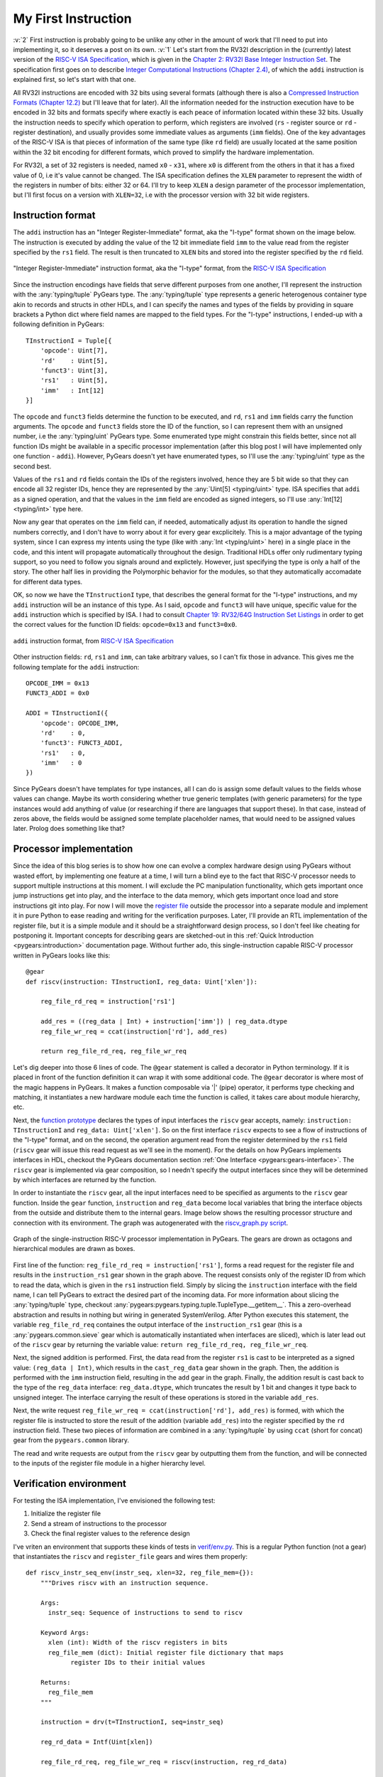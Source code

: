 My First Instruction
====================

.. post::
   :author: Bogdan
   :category: RISC-V

.. _RISC-V ISA Specification: https://content.riscv.org/wp-content/uploads/2017/05/riscv-spec-v2.2.pdf

.. verbosity_slider:: 2

:v:`2` First instruction is probably going to be unlike any other in the amount of work that I'll need to put into implementing it, so it deserves a post on its own. :v:`1` Let's start from the RV32I description in the (currently) latest version of the `RISC-V ISA Specification`_, which is given in the `Chapter 2: RV32I Base Integer Instruction Set <https://content.riscv.org/wp-content/uploads/2017/05/riscv-spec-v2.2.pdf#page=21>`_. The specification first goes on to describe `Integer Computational Instructions (Chapter 2.4) <https://content.riscv.org/wp-content/uploads/2017/05/riscv-spec-v2.2.pdf#page=25>`_, of which the ``addi`` instruction is explained first, so let's start with that one.

All RV32I instructions are encoded with 32 bits using several formats (although there is also a `Compressed Instruction Formats (Chapter 12.2) <https://content.riscv.org/wp-content/uploads/2017/05/riscv-spec-v2.2.pdf#page=81>`_ but I'll leave that for later). All the information needed for the instruction execution have to be encoded in 32 bits and formats specify where exactly is each peace of information located within these 32 bits. Usually the instruction needs to specify which operation to perform, which registers are involved (``rs`` - register source or ``rd`` - register destination), and usually provides some immediate values as arguments (``imm`` fields). One of the key advantages of the RISC-V ISA is that pieces of information of the same type (like ``rd`` field) are usually located at the same position within the 32 bit encoding for different formats, which proved to simplify the hardware implementation.

For RV32I, a set of 32 registers is needed, named ``x0`` - ``x31``, where ``x0`` is different from the others in that it has a fixed value of 0, i.e it's value cannot be changed. The ISA specification defines the ``XLEN`` parameter to represent the width of the registers in number of bits: either 32 or 64. I'll try to keep ``XLEN`` a design parameter of the processor implementation, but I'll first focus on a version with ``XLEN=32``, i.e with the processor version with 32 bit wide registers.

Instruction format
------------------

The ``addi`` instruction has an "Integer Register-Immediate" format, aka the "I-type" format shown on the image below. The instruction is executed by adding the value of the 12 bit immediate field ``imm`` to the value read from the register specified by the ``rs1`` field. The result is then truncated to ``XLEN`` bits and stored into the register specified by the ``rd`` field. 

.. figure:: images/integer-register-immediate-instruction.png
   :align: center

   "Integer Register-Immediate" instruction format, aka the "I-type" format, from the `RISC-V ISA Specification`_

Since the instruction encodings have fields that serve different purposes from one another, I'll represent the instruction with the :any:`typing/tuple` PyGears type. The :any:`typing/tuple` type represents a generic heterogenous container type akin to records and structs in other HDLs, and I can specify the names and types of the fields by providing in square brackets a Python dict where field names are mapped to the field types. For the "I-type" instructions, I ended-up with a following definition in PyGears::

  TInstructionI = Tuple[{
      'opcode': Uint[7],
      'rd'    : Uint[5],
      'funct3': Uint[3],
      'rs1'   : Uint[5],
      'imm'   : Int[12]
  }]

The ``opcode`` and ``funct3`` fields determine the function to be executed, and ``rd``, ``rs1`` and ``imm`` fields carry the function arguments. The ``opcode`` and ``funct3`` fields store the ID of the function, so I can represent them with an unsigned number, i.e the :any:`typing/uint` PyGears type. Some enumerated type might constrain this fields better, since not all function IDs might be available in a specific processor implementation (after this blog post I will have implemented only one function - ``addi``). However, PyGears doesn't yet have enumerated types, so I'll use the :any:`typing/uint` type as the second best.

Values of the ``rs1`` and ``rd`` fields contain the IDs of the registers involved, hence they are 5 bit wide so that they can encode all 32 register IDs, hence they are represented by the :any:`Uint[5] <typing/uint>` type. ISA specifies that ``addi`` as a signed operation, and that the values in the ``imm`` field are encoded as signed integers, so I'll use :any:`Int[12] <typing/int>` type here.

Now any gear that operates on the ``imm`` field can, if needed, automatically adjust its operation to handle the signed numbers correctly, and I don't have to worry about it for every gear excplicitely. This is a major advantage of the typing system, since I can express my intents using the type (like with :any:`Int <typing/uint>` here) in a single place in the code, and this intent will propagate automatically throughout the design. Traditional HDLs offer only rudimentary typing support, so you need to follow you signals around and explictely. However, just specifying the type is only a half of the story. The other half lies in providing the Polymorphic behavior for the modules, so that they automatically accomadate for different data types.

OK, so now we have the ``TInstructionI`` type, that describes the general format for the "I-type" instructions, and my ``addi`` instruction will be an instance of this type. As I said, ``opcode`` and ``funct3`` will have unique, specific value for the ``addi`` instruction which is specified by ISA. I had to consult `Chapter 19: RV32/64G Instruction Set Listings <https://content.riscv.org/wp-content/uploads/2017/05/riscv-spec-v2.2.pdf#page=115>`_ in order to get the correct values for the function ID fields: ``opcode=0x13`` and ``funct3=0x0``. 

.. figure:: images/addi-instruction-field-value.png
    :align: center

    ``addi`` instruction format, from `RISC-V ISA Specification`_

Other instruction fields: ``rd``, ``rs1`` and ``imm``, can take arbitrary values, so I can't fix those in advance. This gives me the following template for the ``addi`` instruction:: 

  OPCODE_IMM = 0x13
  FUNCT3_ADDI = 0x0

  ADDI = TInstructionI({
      'opcode': OPCODE_IMM,
      'rd'    : 0,
      'funct3': FUNCT3_ADDI,
      'rs1'   : 0,
      'imm'   : 0
  })

Since PyGears doesn't have templates for type instances, all I can do is assign some default values to the fields whose values can change. Maybe its worth considering whether true generic templates (with generic parameters) for the type instances would add anything of value (or researching if there are languages that support these). In that case, instead of zeros above, the fields would be assigned some template placeholder names, that would need to be assigned values later. Prolog does something like that?

Processor implementation
------------------------

Since the idea of this blog series is to show how one can evolve a complex hardware design using PyGears without wasted effort, by implementing one feature at a time, I will turn a blind eye to the fact that RISC-V processor needs to support multiple instructions at this moment. I will exclude the PC manipulation functionality, which gets important once jump instructions get into play, and the interface to the data memory, which gets important once load and store instructions git into play. For now I will move the `register file <https://github.com/bogdanvuk/pygears_riscv/blob/afb23407150fe43d53c3df1340a93e2f2644d741/pygears_riscv/verif/register_file.py>`__ outside the processor into a separate module and implement it in pure Python to ease reading and writing for the verification purposes. Later, I'll provide an RTL implementation of the register file, but it is a simple module and it should be a straightforward design process, so I don't feel like cheating for postponing it. Important concepts for describing gears are sketched-out in this :ref:`Quick Introduction <pygears:introduction>` documentation page. Without further ado, this single-instruction capable RISC-V processor written in PyGears looks like this::

  @gear
  def riscv(instruction: TInstructionI, reg_data: Uint['xlen']):

      reg_file_rd_req = instruction['rs1']

      add_res = ((reg_data | Int) + instruction['imm']) | reg_data.dtype
      reg_file_wr_req = ccat(instruction['rd'], add_res)

      return reg_file_rd_req, reg_file_wr_req

Let's dig deeper into those 6 lines of code. The ``@gear`` statement is called a decorator in Python terminology. If it is placed in front of the function definition it can wrap it with some additional code. The ``@gear`` decorator is where most of the magic happens in PyGears. It makes a function composable via  '|' (pipe) operator, it performs type checking and matching, it instantiates a new hardware module each time the function is called, it takes care about module hierarchy, etc.

Next, the `function prototype <https://en.wikipedia.org/wiki/Function_prototype>`__  declares the types of input interfaces the ``riscv`` gear accepts, namely: ``instruction: TInstructionI`` and ``reg_data: Uint['xlen']``. So on the first interface ``riscv`` expects to see a flow of instructions of the "I-type" format, and on the second, the operation argument read from the register determined by the ``rs1`` field (``riscv`` gear will issue this read request as we'll see in the moment). For the details on how PyGears implements interfaces in HDL, checkout the PyGears documentation section :ref:`One Interface <pygears:gears-interface>`. The ``riscv`` gear is implemented via gear composition, so I needn't specify the output interfaces since they will be determined by which interfaces are returned by the function.

In order to instantiate the ``riscv`` gear, all the input interfaces need to be specified as arguments to the ``riscv`` gear function. Inside the ``gear`` function, ``instruction`` and ``reg_data`` become local variables that bring the interface objects from the outside and distribute them to the internal gears. Image below shows the resulting processor structure and connection with its environment. The graph was autogenerated with the `riscv_graph.py script <https://github.com/bogdanvuk/pygears_riscv/blob/afb23407150fe43d53c3df1340a93e2f2644d741/pygears_riscv/script/riscv_graph.py>`__. 

.. figure:: images/riscv_graph_addi.png
    :align: center

    Graph of the single-instruction RISC-V processor implementation in PyGears. The gears are drown as octagons and hierarchical modules are drawn as boxes.

First line of the function: ``reg_file_rd_req = instruction['rs1']``, forms a read request for the register file and results in the ``instruction_rs1`` gear shown in the graph above. The request consists only of the register ID from which to read the data, which is given in the ``rs1`` instruction field. Simply by slicing the ``instruction`` interface with the field name, I can tell PyGears to extract the desired part of the incoming data. For more information about slicing the :any:`typing/tuple` type, checkout :any:`pygears:pygears.typing.tuple.TupleType.__getitem__`. This a zero-overhead abstraction and results in nothing but wiring in generated SystemVerilog. After Python executes this statement, the variable ``reg_file_rd_req`` containes the output interface of the ``instruction_rs1`` gear (this is a :any:`pygears.common.sieve` gear which is automatically instantiated when interfaces are sliced), which is later lead out of the ``riscv`` gear by returning the variable value: ``return reg_file_rd_req, reg_file_wr_req``.  

Next, the signed addition is performed. First, the data read from the register ``rs1`` is cast to be interpreted as a signed value: ``(reg_data | Int)``, which results in the ``cast_reg_data`` gear shown in the graph. Then, the addition is performed with the ``imm`` instruction field, resulting in the ``add`` gear in the graph. Finally, the addition result is cast back to the type of the ``reg_data`` interface: ``reg_data.dtype``, which truncates the result by 1 bit and changes it type back to unsigned integer. The interface carrying the result of these operations is stored in the variable ``add_res``. 

Next, the write request ``reg_file_wr_req = ccat(instruction['rd'], add_res)`` is formed, with which the register file is instructed to store the result of the addition (variable ``add_res``) into the register specified by the ``rd`` instruction field. These two pieces of information are combined in a :any:`typing/tuple` by using ``ccat`` (short for concat) gear from the ``pygears.common`` library. 

The read and write requests are output from the ``riscv`` gear by outputting them from the function, and will be connected to the inputs of the register file module in a higher hierarchy level.

Verification environment
------------------------

For testing the ISA implementation, I've envisioned the following test:

#. Initialize the register file
#. Send a stream of instructions to the processor
#. Check the final register values to the reference design

I've vriten an environment that supports these kinds of tests in `verif/env.py <https://github.com/bogdanvuk/pygears_riscv/blob/afb23407150fe43d53c3df1340a93e2f2644d741/pygears_riscv/verif/env.py>`__. This is a regular Python function (not a gear) that instantiates the ``riscv`` and ``register_file`` gears and wires them properly::

  def riscv_instr_seq_env(instr_seq, xlen=32, reg_file_mem={}):
      """Drives riscv with an instruction sequence.

      Args:
        instr_seq: Sequence of instructions to send to riscv

      Keyword Args:
        xlen (int): Width of the riscv registers in bits
        reg_file_mem (dict): Initial register file dictionary that maps
              register IDs to their initial values

      Returns:
        reg_file_mem
      """

      instruction = drv(t=TInstructionI, seq=instr_seq)

      reg_rd_data = Intf(Uint[xlen])

      reg_file_rd_req, reg_file_wr_req = riscv(instruction, reg_rd_data)

      reg_rd_data |= \
          register_file(reg_file_rd_req, reg_file_wr_req, storage=reg_file_mem)

      return reg_file_mem

The :func:`drv() <pygears.sim.modules.drv>` bla

Spike interface
~~~~~~~~~~~~~~~

In my previous blog post :doc:`pygears:setup`, I showed how to implement a rudimentary interface for the `Spike <https://github.com/riscv/riscv-isa-sim/>`__ simulator that I plan to use as a reference ISA design. Now, I'll show how to put it to action for verifying the ``addi`` instruction implementation. I relocated the Spike interface class to `verif/spike.py <https://github.com/bogdanvuk/pygears_riscv/blob/afb23407150fe43d53c3df1340a93e2f2644d741/pygears_riscv/verif/spike.py>`__ and had to make one major change to accomodate for the RISC-V `ABI (Application Binary Interface) <https://en.wikipedia.org/wiki/Application_binary_interface>`__.

First, I was surprised to find that issuing the read register command didn't return any value in Spike simulator if the registers were named with prefix "x" (``x*``). I started digging and found out that even though all registers ``x1`` - ``x31`` were created equal in the ISA specification, in order to cooperate better with C compilers additional rules were created, namely the ABI. `Chapter 20: RISC-V Assembly Programmer’s Handbook <https://content.riscv.org/wp-content/uploads/2017/05/riscv-spec-v2.2.pdf#page=121>`_ provides the table that maps the native ``x*`` register names to their ABI equivalents, and specifies special purpose for each of the registers. It turns out that the Spike simulator understands only the ABI register names. Some additional information on the ABI, together with the examples of the assembly instruction syntax, is also given on `riscv/riscv-elf-psabi-doc github <https://github.com/riscv/riscv-elf-psabi-doc/blob/master/riscv-elf.md>`__. 

I created a wrapper class around my Spike interface inside `verif/spike_instr_test.py <https://github.com/bogdanvuk/pygears_riscv/blob/afb23407150fe43d53c3df1340a93e2f2644d741/pygears_riscv/verif/spike_instr_test.py>`__, which automates all the tasks I did manually in the :doc:`previous blog post <pygears:setup>`, namely: writting the assembly file, running the gcc, and calling Spike interface with the correct parameters. I also added the possibility to easily initialize the register values which will come in handy for thourough verification.


.. figure:: images/addi-timelapse.gif
    :align: center

    ``addi`` instruction simulation timelapse. Each frame is a single delta cycle.


Tried ``li`` approach, but failed with::
  terminate called after throwing an instance of 'std::runtime_error'
    what():  misaligned address

`this guide <https://github.com/riscv/riscv-asm-manual/blob/master/riscv-asm.md>`__, finally succeeded with "Constant".
